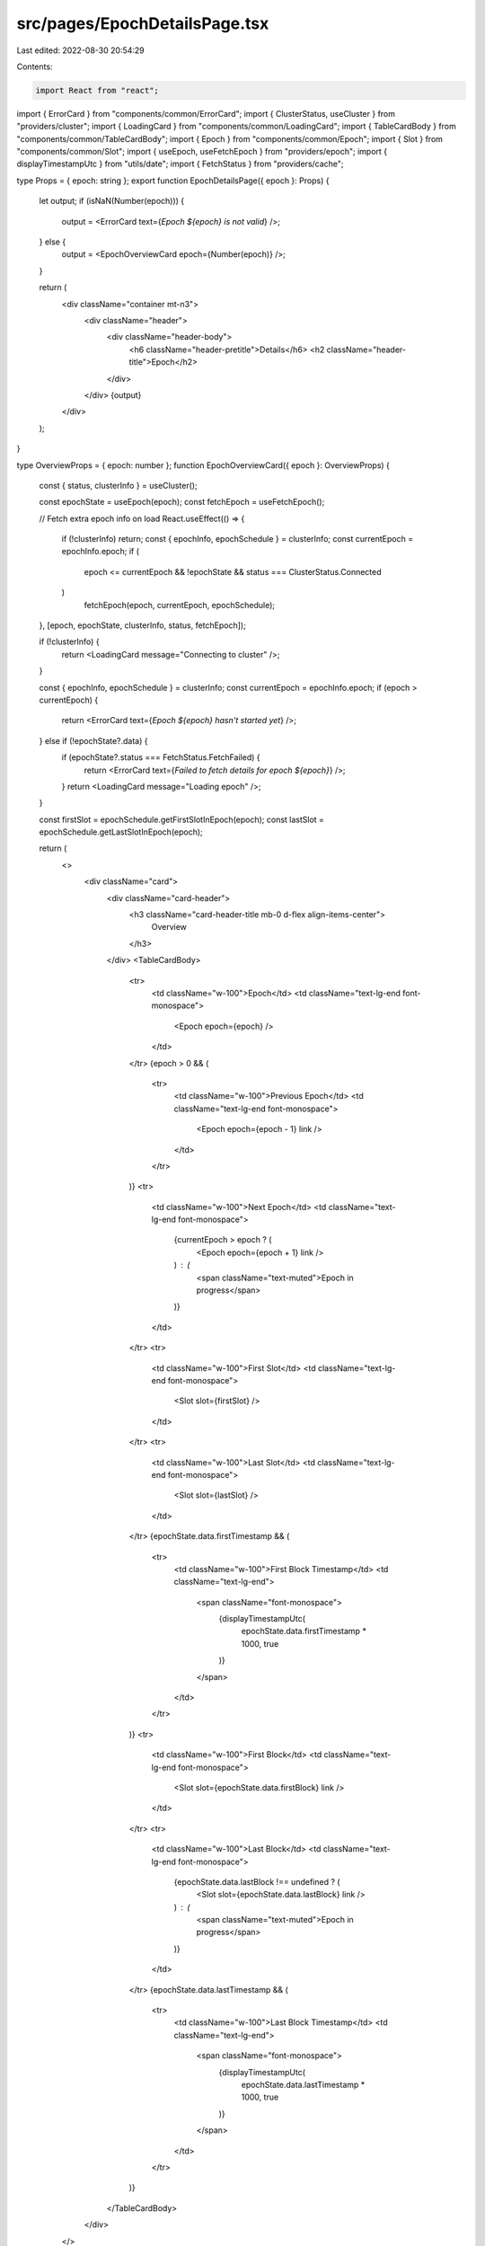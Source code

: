 src/pages/EpochDetailsPage.tsx
==============================

Last edited: 2022-08-30 20:54:29

Contents:

.. code-block:: tsx

    import React from "react";

import { ErrorCard } from "components/common/ErrorCard";
import { ClusterStatus, useCluster } from "providers/cluster";
import { LoadingCard } from "components/common/LoadingCard";
import { TableCardBody } from "components/common/TableCardBody";
import { Epoch } from "components/common/Epoch";
import { Slot } from "components/common/Slot";
import { useEpoch, useFetchEpoch } from "providers/epoch";
import { displayTimestampUtc } from "utils/date";
import { FetchStatus } from "providers/cache";

type Props = { epoch: string };
export function EpochDetailsPage({ epoch }: Props) {
  let output;
  if (isNaN(Number(epoch))) {
    output = <ErrorCard text={`Epoch ${epoch} is not valid`} />;
  } else {
    output = <EpochOverviewCard epoch={Number(epoch)} />;
  }

  return (
    <div className="container mt-n3">
      <div className="header">
        <div className="header-body">
          <h6 className="header-pretitle">Details</h6>
          <h2 className="header-title">Epoch</h2>
        </div>
      </div>
      {output}
    </div>
  );
}

type OverviewProps = { epoch: number };
function EpochOverviewCard({ epoch }: OverviewProps) {
  const { status, clusterInfo } = useCluster();

  const epochState = useEpoch(epoch);
  const fetchEpoch = useFetchEpoch();

  // Fetch extra epoch info on load
  React.useEffect(() => {
    if (!clusterInfo) return;
    const { epochInfo, epochSchedule } = clusterInfo;
    const currentEpoch = epochInfo.epoch;
    if (
      epoch <= currentEpoch &&
      !epochState &&
      status === ClusterStatus.Connected
    )
      fetchEpoch(epoch, currentEpoch, epochSchedule);
  }, [epoch, epochState, clusterInfo, status, fetchEpoch]);

  if (!clusterInfo) {
    return <LoadingCard message="Connecting to cluster" />;
  }

  const { epochInfo, epochSchedule } = clusterInfo;
  const currentEpoch = epochInfo.epoch;
  if (epoch > currentEpoch) {
    return <ErrorCard text={`Epoch ${epoch} hasn't started yet`} />;
  } else if (!epochState?.data) {
    if (epochState?.status === FetchStatus.FetchFailed) {
      return <ErrorCard text={`Failed to fetch details for epoch ${epoch}`} />;
    }
    return <LoadingCard message="Loading epoch" />;
  }

  const firstSlot = epochSchedule.getFirstSlotInEpoch(epoch);
  const lastSlot = epochSchedule.getLastSlotInEpoch(epoch);

  return (
    <>
      <div className="card">
        <div className="card-header">
          <h3 className="card-header-title mb-0 d-flex align-items-center">
            Overview
          </h3>
        </div>
        <TableCardBody>
          <tr>
            <td className="w-100">Epoch</td>
            <td className="text-lg-end font-monospace">
              <Epoch epoch={epoch} />
            </td>
          </tr>
          {epoch > 0 && (
            <tr>
              <td className="w-100">Previous Epoch</td>
              <td className="text-lg-end font-monospace">
                <Epoch epoch={epoch - 1} link />
              </td>
            </tr>
          )}
          <tr>
            <td className="w-100">Next Epoch</td>
            <td className="text-lg-end font-monospace">
              {currentEpoch > epoch ? (
                <Epoch epoch={epoch + 1} link />
              ) : (
                <span className="text-muted">Epoch in progress</span>
              )}
            </td>
          </tr>
          <tr>
            <td className="w-100">First Slot</td>
            <td className="text-lg-end font-monospace">
              <Slot slot={firstSlot} />
            </td>
          </tr>
          <tr>
            <td className="w-100">Last Slot</td>
            <td className="text-lg-end font-monospace">
              <Slot slot={lastSlot} />
            </td>
          </tr>
          {epochState.data.firstTimestamp && (
            <tr>
              <td className="w-100">First Block Timestamp</td>
              <td className="text-lg-end">
                <span className="font-monospace">
                  {displayTimestampUtc(
                    epochState.data.firstTimestamp * 1000,
                    true
                  )}
                </span>
              </td>
            </tr>
          )}
          <tr>
            <td className="w-100">First Block</td>
            <td className="text-lg-end font-monospace">
              <Slot slot={epochState.data.firstBlock} link />
            </td>
          </tr>
          <tr>
            <td className="w-100">Last Block</td>
            <td className="text-lg-end font-monospace">
              {epochState.data.lastBlock !== undefined ? (
                <Slot slot={epochState.data.lastBlock} link />
              ) : (
                <span className="text-muted">Epoch in progress</span>
              )}
            </td>
          </tr>
          {epochState.data.lastTimestamp && (
            <tr>
              <td className="w-100">Last Block Timestamp</td>
              <td className="text-lg-end">
                <span className="font-monospace">
                  {displayTimestampUtc(
                    epochState.data.lastTimestamp * 1000,
                    true
                  )}
                </span>
              </td>
            </tr>
          )}
        </TableCardBody>
      </div>
    </>
  );
}


